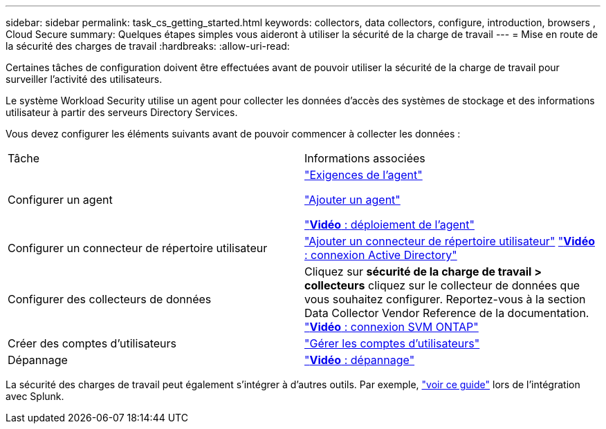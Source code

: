 ---
sidebar: sidebar 
permalink: task_cs_getting_started.html 
keywords: collectors, data collectors, configure, introduction, browsers , Cloud Secure 
summary: Quelques étapes simples vous aideront à utiliser la sécurité de la charge de travail 
---
= Mise en route de la sécurité des charges de travail
:hardbreaks:
:allow-uri-read: 


[role="lead"]
Certaines tâches de configuration doivent être effectuées avant de pouvoir utiliser la sécurité de la charge de travail pour surveiller l'activité des utilisateurs.

Le système Workload Security utilise un agent pour collecter les données d'accès des systèmes de stockage et des informations utilisateur à partir des serveurs Directory Services.

Vous devez configurer les éléments suivants avant de pouvoir commencer à collecter les données :

[cols="2*"]
|===


| Tâche | Informations associées 


| Configurer un agent  a| 
link:concept_cs_agent_requirements.html["Exigences de l'agent"]

link:task_cs_add_agent.html["Ajouter un agent"]

link:https://netapp.hubs.vidyard.com/watch/Lce7EaGg7NZfvCUw4Jwy5P?["*Vidéo* : déploiement de l'agent"]



| Configurer un connecteur de répertoire utilisateur | link:task_config_user_dir_connect.html["Ajouter un connecteur de répertoire utilisateur"] link:https://netapp.hubs.vidyard.com/watch/NEmbmYrFjCHvPps7QMy8me?["*Vidéo* : connexion Active Directory"] 


| Configurer des collecteurs de données | Cliquez sur *sécurité de la charge de travail > collecteurs* cliquez sur le collecteur de données que vous souhaitez configurer. Reportez-vous à la section Data Collector Vendor Reference de la documentation. link:https://netapp.hubs.vidyard.com/watch/YSQrcYA7DKXbj1UGeLYnSF?["*Vidéo* : connexion SVM ONTAP"] 


| Créer des comptes d'utilisateurs | link:concept_user_roles.html["Gérer les comptes d'utilisateurs"] 


| Dépannage | link:https://netapp.hubs.vidyard.com/watch/Fs8N2w9wBtsFGrhRH9X85U?["*Vidéo* : dépannage"] 
|===
La sécurité des charges de travail peut également s'intégrer à d'autres outils. Par exemple, link:http://docs.netapp.com/us-en/cloudinsights/CloudInsights_CloudSecure_Splunk_integration_guide.pdf["voir ce guide"] lors de l'intégration avec Splunk.
